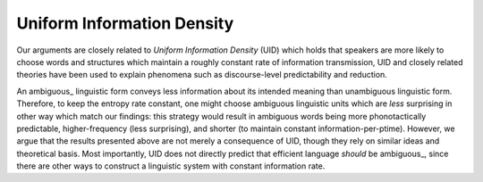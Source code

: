 
================================================================================
Uniform Information Density
================================================================================

Our arguments are closely related to `Uniform Information Density` (UID) which
holds that speakers are more likely to choose words and structures which
maintain a roughly constant rate of information transmission, UID and closely
related theories have been used to explain phenomena such as discourse-level
predictability and reduction.

An ambiguous_ linguistic form conveys less information about its intended
meaning than unambiguous linguistic form. Therefore, to keep the entropy rate
constant, one might choose ambiguous linguistic units which are *less*
surprising in other way which match our findings: this strategy would result in
ambiguous words being more phonotactically predictable, higher-frequency (less
surprising), and shorter (to maintain constant information-per-ptime). However,
we argue that the results presented above are not merely a consequence of UID,
though they rely on similar ideas and theoretical basis. Most importantly, UID
does not directly predict that efficient language *should* be ambiguous_, since
there are other ways to construct a linguistic system with constant information
rate.
